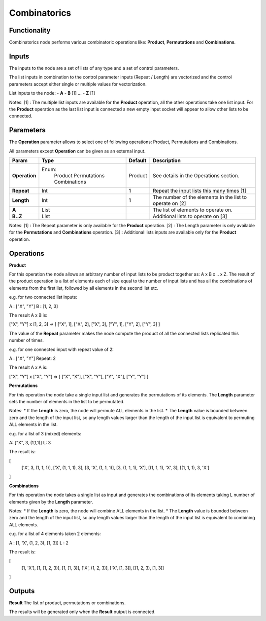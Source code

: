 Combinatorics
=============

Functionality
-------------

Combinatorics node performs various combinatoric operations like: **Product**, **Permutations** and **Combinations**.


Inputs
------

The inputs to the node are a set of lists of any type and a set of control parameters.

The list inputs in combination to the control parameter inputs (Repeat / Length) are vectorized and the control parameters accept either single or multiple values for vectorization.

List inputs to the node:
- **A**
- **B**  [1]
...
- **Z**  [1]

Notes:
[1] : The multiple list inputs are available for the **Product** operation, all the other operations take one list input. For the **Product** operation as the last list input is connected a new empty input socket will appear to allow other lists to be connected.


Parameters
----------

The **Operation** parameter allows to select one of following operations: Product, Permutations and Combinations.

All parameters except **Operation** can be given as an external input.

+---------------+---------------+----------+--------------------------------------------+
| Param         | Type          | Default  | Description                                |
+===============+===============+==========+============================================+
| **Operation** | Enum:         | Product  | See details in the Operations section.     |
|               |  Product      |          |                                            |
|               |  Permutations |          |                                            |
|               |  Combinations |          |                                            |
+---------------+---------------+----------+--------------------------------------------+
| **Repeat**    | Int           | 1        | Repeat the input lists this many times [1] |
+---------------+---------------+----------+--------------------------------------------+
| **Length**    | Int           | 1        | The number of the elements in the list to  |
|               |               |          | operate on [2]                             |
+---------------+---------------+----------+--------------------------------------------+
| **A**         | List          |          | The list of elements to operate on.        |
+---------------+---------------+----------+--------------------------------------------+
| **B..Z**      | List          |          | Additional lists to operate on [3]         |
+---------------+---------------+----------+--------------------------------------------+

Notes:
[1] : The Repeat parameter is only available for the **Product** operation.
[2] : The Length parameter is only available for the **Permutations** and **Combinations** operation.
[3] : Additional lists inputs are available only for the **Product** operation.

Operations
----------

**Product**

For this operation the node allows an arbitrary number of input lists to be product together as: A x B x .. x Z. The result of the product operation is a list of elements each of size equal to the number of input lists and has all the combinations of elements from the first list, followed by all elements in the second list etc.

e.g. for two connected list inputs:

A : ["X", "Y"]
B : [1, 2, 3]

The result A x B is:

["X", "Y"] x [1, 2, 3] => [ ["X", 1], ["X", 2], ["X", 3], ["Y", 1], ["Y", 2], ["Y", 3] ]

The value of the **Repeat** parameter makes the node compute the product of all the connected lists replicated this number of times.

e.g. for one connected input with repeat value of 2:

A : ["X", "Y"]
Repeat: 2

The result A x A is:

["X", "Y"] x ["X", "Y"] => [ ["X", "X"], ["X", "Y"], ["Y", "X"], ["Y", "Y"] ]


**Permutations**

For this operation the node take a single input list and generates the permutations of its elements. The **Length** parameter sets the number of elements in the list to be permutated.

Notes:
* If the **Length** is zero, the node will permute ALL elements in the list.
* The **Length** value is bounded between zero and the length of the input list, so any length values larger than the length of the input list is equivalent to permuting ALL elements in the list.

e.g. for a list of 3 (mixed) elements:

A: ["X", 3, (1,1,1)]
L: 3

The result is:

[
  ['X', 3, (1, 1, 1)],
  ['X', (1, 1, 1), 3],
  [3, 'X', (1, 1, 1)],
  [3, (1, 1, 1), 'X'],
  [(1, 1, 1), 'X', 3],
  [(1, 1, 1), 3, 'X']
]

**Combinations**

For this operation the node takes a single list as input and generates the combinations of its elements taking L number of elements given by the **Length** parameter.

Notes:
* If the **Length** is zero, the node will combine ALL elements in the list.
* The **Length** value is bounded between zero and the length of the input list, so any length values larger than the length of the input list is equivalent to combining ALL elements.

e.g. for a list of 4 elements taken 2 elements:

A : [1, 'X', (1, 2, 3), [1, 3]]
L : 2

The result is:

[
  [1, 'X'],
  [1, (1, 2, 3)],
  [1, [1, 3]],
  ['X', (1, 2, 3)],
  ['X', [1, 3]],
  [(1, 2, 3), [1, 3]]
]


Outputs
-------

**Result**
The list of product, permutations or combinations.

The results will be generated only when the **Result** output is connected.


